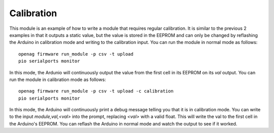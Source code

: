 Calibration
===========

This module is an example of how to write a module that requires regular
calibration. It is similar to the previous 2 examples in that it outputs a
static value, but the value is stored in the EEPROM and can only be changed by
reflashing the Arduino in calibration mode and writing to the calibration
input. You can run the module in normal mode as follows::

    openag firmware run_module -p csv -t upload
    pio serialports monitor

In this mode, the Ardunio will continuously output the value from the first
cell in its EEPROM on its `val` output. You can run the module in calibration
mode as follows::

    openag firmware run_module -p csv -t upload -c calibration
    pio serialports monitor

In this mode, the Arduino will continuously print a debug message telling you
that it is in calibration mode. You can write to the input `module,val,<val>`
into the prompt, replacing `<val>` with a valid float. This will write the val
to the first cell in the Arduino's EEPROM. You can reflash the Arduino in
normal mode and watch the output to see if it worked.
